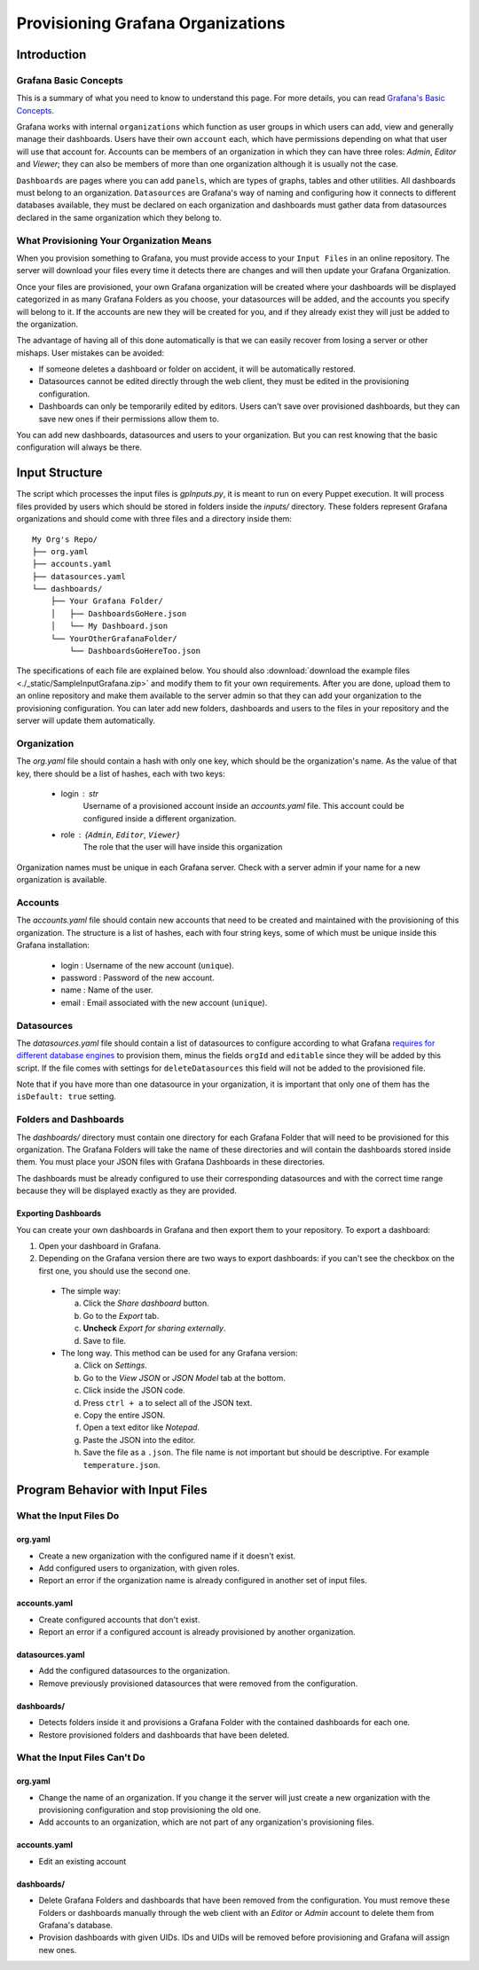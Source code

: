 ##################################
Provisioning Grafana Organizations
##################################
Introduction
============
Grafana Basic Concepts
----------------------
This is a summary of what you need to know to understand this page. For more
details, you can read
`Grafana's Basic Concepts <docs.grafana.org/guides/basic_concepts/>`__.

Grafana works with internal ``organizations`` which function as user groups in
which users can add, view and generally manage their dashboards. Users have
their own ``account`` each, which have permissions depending on what that user
will use that account for. Accounts can be members of an organization in which
they can have three roles: `Admin`, `Editor` and `Viewer`; they can also be
members of more than one organization although it is usually not the case.

``Dashboards`` are pages where you can add ``panels``, which are types of
graphs, tables and other utilities. All dashboards must belong to an
organization. ``Datasources`` are Grafana's way of naming and configuring how
it connects to different databases available, they must be declared on each
organization and dashboards must gather data from datasources declared in the
same organization which they belong to.

What Provisioning Your Organization Means
-----------------------------------------
When you provision something to Grafana, you must provide access to your
``Input Files`` in an online repository. The server will download your files
every time it detects there are changes and will then update your Grafana
Organization.

Once your files are provisioned, your own Grafana organization will be created
where your dashboards will be displayed categorized in as many Grafana Folders
as you choose, your datasources will be added, and the accounts you specify
will belong to it. If the accounts are new they will be created for you, and if
they already exist they will just be added to the organization.

The advantage of having all of this done automatically is that we can easily
recover from losing a server or other mishaps. User mistakes can be avoided:

- If someone deletes a dashboard or folder on accident, it will be
  automatically restored.
- Datasources cannot be edited directly through the web client, they must be
  edited in the provisioning configuration.
- Dashboards can only be temporarily edited by editors. Users can't save over
  provisioned dashboards, but they can save new ones if their permissions allow
  them to.

You can add new dashboards, datasources and users to your organization. But you
can rest knowing that the basic configuration will always be there.

.. _input_structure:

Input Structure
===============
The script which processes the input files is `gpInputs.py`, it is meant to run
on every Puppet execution. It will process files provided by users which should
be stored in folders inside the `inputs/` directory. These folders represent
Grafana organizations and should come with three files and a directory inside
them:

::

   My Org's Repo/
   ├── org.yaml
   ├── accounts.yaml
   ├── datasources.yaml
   └── dashboards/
       ├── Your Grafana Folder/
       │   ├── DashboardsGoHere.json
       │   └── My Dashboard.json
       └── YourOtherGrafanaFolder/
           └── DashboardsGoHereToo.json

The specifications of each file are explained below. You should also
:download:`download the example files <./_static/SampleInputGrafana.zip>` and
modify them to fit your own requirements.
After you are done, upload them to an online repository and make them available
to the server admin so that they can add your organization to the provisioning
configuration. You can later add new folders, dashboards and users to the files
in your repository and the server will update them automatically.

Organization
------------
The `org.yaml` file should contain a hash with only one key, which should be
the organization's name. As the value of that key, there should be a list of
hashes, each with two keys:

   - login : `str`
      Username of a provisioned account inside an `accounts.yaml` file. This
      account could be configured inside a different organization.
   - role : {``Admin``, ``Editor``, ``Viewer``}
      The role that the user will have inside this organization

Organization names must be unique in each Grafana server. Check with a server
admin if your name for a new organization is available.

Accounts
--------
The `accounts.yaml` file should contain new accounts that need to be created
and maintained with the provisioning of this organization. The structure is a
list of hashes, each with four string keys, some of which must be unique inside
this Grafana installation:

   - login : Username of the new account (``unique``).
   - password : Password of the new account.
   - name : Name of the user.
   - email : Email associated with the new account (``unique``).

Datasources
-----------
The `datasources.yaml` file should contain a list of datasources to configure
according to what Grafana `requires for different database engines
<http://docs.grafana.org/administration/provisioning/#datasources>`_
to provision them, minus the fields ``orgId`` and ``editable`` since they will
be added by this script. If the file comes with settings for
``deleteDatasources`` this field will not be added to the provisioned file.

Note that if you have more than one datasource in your organization, it is
important that only one of them has the ``isDefault: true`` setting.

Folders and Dashboards
----------------------
The `dashboards/` directory must contain one directory for each Grafana
Folder that will need to be provisioned for this organization. The Grafana
Folders will take the name of these directories and will contain the dashboards
stored inside them. You must place your JSON files with Grafana Dashboards in 
these directories.

The dashboards must be already configured to use their corresponding
datasources and with the correct time range because they will be displayed
exactly as they are provided.

Exporting Dashboards
++++++++++++++++++++

You can create your own dashboards in Grafana and then export them to your
repository. To export a dashboard:

1. Open your dashboard in Grafana.
2. Depending on the Grafana version there are two ways to export dashboards: if
   you can't see the checkbox on the first one, you should use the second one.
   
 - The simple way:
 
   a. Click the `Share dashboard` button.
   b. Go to the `Export` tab.
   c. **Uncheck** `Export for sharing externally`.
   d. Save to file.
    
 - The long way. This method can be used for any Grafana version:
 
   a. Click on `Settings`.
   b. Go to the `View JSON` or `JSON Model` tab at the bottom.
   c. Click inside the JSON code.
   d. Press ``ctrl + a`` to select all of the JSON text.
   e. Copy the entire JSON.
   f. Open a text editor like `Notepad`.
   g. Paste the JSON into the editor.
   h. Save the file as a ``.json``. The file name is not important but
      should be descriptive. For example ``temperature.json``.

Program Behavior with Input Files
=================================
What the Input Files Do
-----------------------
org.yaml
++++++++
- Create a new organization with the configured name if it doesn't exist.
- Add configured users to organization, with given roles.
- Report an error if the organization name is already configured in another set
  of input files.

accounts.yaml
+++++++++++++
- Create configured accounts that don't exist.
- Report an error if a configured account is already provisioned by another
  organization.

datasources.yaml
++++++++++++++++
- Add the configured datasources to the organization.
- Remove previously provisioned datasources that were removed from the
  configuration.

dashboards/
+++++++++++
- Detects folders inside it and provisions a Grafana Folder with the contained
  dashboards for each one.
- Restore provisioned folders and dashboards that have been deleted.

What the Input Files Can't Do
-----------------------------
org.yaml
++++++++
- Change the name of an organization. If you change it the server will just
  create a new organization with the provisioning configuration and stop
  provisioning the old one.
- Add accounts to an organization, which are not part of any organization's
  provisioning files.

accounts.yaml
+++++++++++++
- Edit an existing account

dashboards/
+++++++++++
- Delete Grafana Folders and dashboards that have been removed from the
  configuration. You must remove these Folders or dashboards manually through
  the web client with an `Editor` or `Admin` account to delete them from
  Grafana's database.
- Provision dashboards with given UIDs. IDs and UIDs will be removed before
  provisioning and Grafana will assign new ones.
